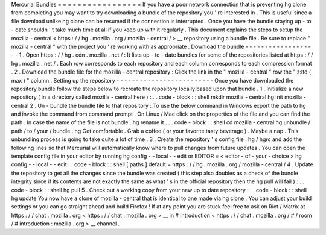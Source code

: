 Mercurial
Bundles
=
=
=
=
=
=
=
=
=
=
=
=
=
=
=
=
=
If
you
have
a
poor
network
connection
that
is
preventing
hg
clone
from
completing
you
may
want
to
try
downloading
a
bundle
of
the
repository
you
'
re
interested
in
.
This
is
useful
since
a
file
download
unlike
hg
clone
can
be
resumed
if
the
connection
is
interrupted
.
Once
you
have
the
bundle
staying
up
-
to
-
date
shouldn
'
t
take
much
time
at
all
if
you
keep
up
with
it
regularly
.
This
document
explains
the
steps
to
setup
the
mozilla
-
central
<
https
:
/
/
hg
.
mozilla
.
org
/
mozilla
-
central
/
>
__
repository
using
a
bundle
file
.
Be
sure
to
replace
"
mozilla
-
central
"
with
the
project
you
'
re
working
with
as
appropriate
.
Download
the
bundle
-
-
-
-
-
-
-
-
-
-
-
-
-
-
-
-
-
-
-
1
.
Open
https
:
/
/
hg
.
cdn
.
mozilla
.
net
/
:
It
lists
up
-
to
-
date
bundles
for
some
of
the
repositories
listed
at
https
:
/
/
hg
.
mozilla
.
net
/
.
Each
row
corresponds
to
each
repository
and
each
column
corresponds
to
each
compression
format
.
2
.
Download
the
bundle
file
for
the
mozilla
-
central
repository
:
Click
the
link
in
the
"
mozilla
-
central
"
row
the
"
zstd
(
max
)
"
column
.
Setting
up
the
repository
-
-
-
-
-
-
-
-
-
-
-
-
-
-
-
-
-
-
-
-
-
-
-
-
-
Once
you
have
downloaded
the
repository
bundle
follow
the
steps
below
to
recreate
the
repository
locally
based
upon
that
bundle
.
1
.
Initialize
a
new
repository
(
in
a
directory
called
mozilla
-
central
here
)
:
.
.
code
-
block
:
:
shell
mkdir
mozilla
-
central
hg
init
mozilla
-
central
2
.
Un
-
bundle
the
bundle
file
to
that
repository
:
To
use
the
below
command
in
Windows
export
the
\
path
\
to
\
hg
and
invoke
the
command
from
command
prompt
.
On
Linux
/
Mac
click
on
the
properties
of
the
file
and
you
can
find
the
path
.
In
case
the
name
of
the
file
is
not
bundle
.
hg
rename
it
.
.
.
code
-
block
:
:
shell
cd
mozilla
-
central
hg
unbundle
/
path
/
to
/
your
/
bundle
.
hg
Get
comfortable
.
Grab
a
coffee
(
or
your
favorite
tasty
beverage
)
.
Maybe
a
nap
.
This
unbundling
process
is
going
to
take
quite
a
lot
of
time
.
3
.
Create
the
repository
'
s
config
file
.
hg
/
hgrc
and
add
the
following
lines
so
that
Mercurial
will
automatically
know
where
to
pull
changes
from
future
updates
.
You
can
open
the
template
config
file
in
your
editor
by
running
hg
config
-
-
local
-
-
edit
or
EDITOR
=
<
editor
-
of
-
your
-
choice
>
hg
config
-
-
local
-
-
edit
.
.
code
-
block
:
:
shell
[
paths
]
default
=
https
:
/
/
hg
.
mozilla
.
org
/
mozilla
-
central
/
4
.
Update
the
repository
to
get
all
the
changes
since
the
bundle
was
created
(
this
step
also
doubles
as
a
check
of
the
bundle
integrity
since
if
its
contents
are
not
exactly
the
same
as
what
'
s
in
the
official
repository
then
the
hg
pull
will
fail
)
:
.
.
code
-
block
:
:
shell
hg
pull
5
.
Check
out
a
working
copy
from
your
new
up
to
date
repository
:
.
.
code
-
block
:
:
shell
hg
update
You
now
have
a
clone
of
mozilla
-
central
that
is
identical
to
one
made
via
hg
clone
.
You
can
adjust
your
build
settings
or
you
can
go
straight
ahead
and
build
Firefox
!
If
at
any
point
you
are
stuck
feel
free
to
ask
on
Riot
/
Matrix
at
https
:
/
/
chat
.
mozilla
.
org
<
https
:
/
/
chat
.
mozilla
.
org
>
__
in
#
introduction
<
https
:
/
/
chat
.
mozilla
.
org
/
#
/
room
/
#
introduction
:
mozilla
.
org
>
__
channel
.
